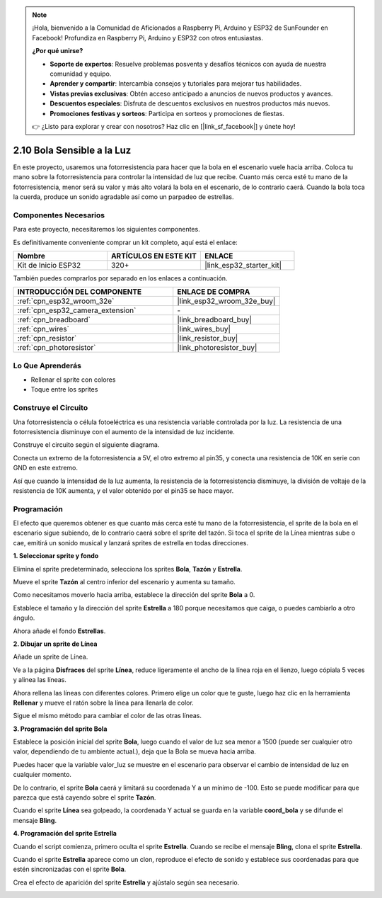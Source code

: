.. note::

    ¡Hola, bienvenido a la Comunidad de Aficionados a Raspberry Pi, Arduino y ESP32 de SunFounder en Facebook! Profundiza en Raspberry Pi, Arduino y ESP32 con otros entusiastas.

    **¿Por qué unirse?**

    - **Soporte de expertos**: Resuelve problemas posventa y desafíos técnicos con ayuda de nuestra comunidad y equipo.
    - **Aprender y compartir**: Intercambia consejos y tutoriales para mejorar tus habilidades.
    - **Vistas previas exclusivas**: Obtén acceso anticipado a anuncios de nuevos productos y avances.
    - **Descuentos especiales**: Disfruta de descuentos exclusivos en nuestros productos más nuevos.
    - **Promociones festivas y sorteos**: Participa en sorteos y promociones de fiestas.

    👉 ¿Listo para explorar y crear con nosotros? Haz clic en [|link_sf_facebook|] y únete hoy!

.. _sh_light_ball:

2.10 Bola Sensible a la Luz
==============================

En este proyecto, usaremos una fotorresistencia para hacer que la bola en el escenario vuele hacia arriba. Coloca tu mano sobre la fotorresistencia para controlar la intensidad de luz que recibe. Cuanto más cerca esté tu mano de la fotorresistencia, menor será su valor y más alto volará la bola en el escenario, de lo contrario caerá. Cuando la bola toca la cuerda, produce un sonido agradable así como un parpadeo de estrellas.

.. image:: img/18_ball.png

Componentes Necesarios
--------------------------

Para este proyecto, necesitaremos los siguientes componentes.

Es definitivamente conveniente comprar un kit completo, aquí está el enlace:

.. list-table::
    :widths: 20 20 20
    :header-rows: 1

    *   - Nombre	
        - ARTÍCULOS EN ESTE KIT
        - ENLACE
    *   - Kit de Inicio ESP32
        - 320+
        - |link_esp32_starter_kit|

También puedes comprarlos por separado en los enlaces a continuación.

.. list-table::
    :widths: 30 20
    :header-rows: 1

    *   - INTRODUCCIÓN DEL COMPONENTE
        - ENLACE DE COMPRA

    *   - :ref:`cpn_esp32_wroom_32e`
        - |link_esp32_wroom_32e_buy|
    *   - :ref:`cpn_esp32_camera_extension`
        - \-
    *   - :ref:`cpn_breadboard`
        - |link_breadboard_buy|
    *   - :ref:`cpn_wires`
        - |link_wires_buy|
    *   - :ref:`cpn_resistor`
        - |link_resistor_buy|
    *   - :ref:`cpn_photoresistor`
        - |link_photoresistor_buy|

Lo Que Aprenderás
---------------------

- Rellenar el sprite con colores
- Toque entre los sprites

Construye el Circuito
-----------------------

Una fotorresistencia o célula fotoeléctrica es una resistencia variable controlada por la luz. La resistencia de una fotorresistencia disminuye con el aumento de la intensidad de luz incidente.

Construye el circuito según el siguiente diagrama.

Conecta un extremo de la fotorresistencia a 5V, el otro extremo al pin35, y conecta una resistencia de 10K en serie con GND en este extremo.

Así que cuando la intensidad de la luz aumenta, la resistencia de la fotorresistencia disminuye, la división de voltaje de la resistencia de 10K aumenta, y el valor obtenido por el pin35 se hace mayor.

.. image:: img/circuit/8_light_alarm_bb.png

Programación
------------------

El efecto que queremos obtener es que cuanto más cerca esté tu mano de la fotorresistencia, el sprite de la bola en el escenario sigue subiendo, de lo contrario caerá sobre el sprite del tazón. Si toca el sprite de la Línea mientras sube o cae, emitirá un sonido musical y lanzará sprites de estrella en todas direcciones.


**1. Seleccionar sprite y fondo**

Elimina el sprite predeterminado, selecciona los sprites **Bola**, **Tazón** y **Estrella**.

.. image:: img/18_ball1.png


Mueve el sprite **Tazón** al centro inferior del escenario y aumenta su tamaño.

.. image:: img/18_ball3.png

Como necesitamos moverlo hacia arriba, establece la dirección del sprite **Bola** a 0.

.. image:: img/18_ball4.png

Establece el tamaño y la dirección del sprite **Estrella** a 180 porque necesitamos que caiga, o puedes cambiarlo a otro ángulo.

.. image:: img/18_ball12.png

Ahora añade el fondo **Estrellas**.

.. image:: img/18_ball2.png

**2. Dibujar un sprite de Línea**

Añade un sprite de Línea.

.. image:: img/18_ball7.png

Ve a la página **Disfraces** del sprite **Línea**, reduce ligeramente el ancho de la línea roja en el lienzo, luego cópiala 5 veces y alinea las líneas.

.. image:: img/18_ball8.png

Ahora rellena las líneas con diferentes colores. Primero elige un color que te guste, luego haz clic en la herramienta **Rellenar** y mueve el ratón sobre la línea para llenarla de color.

.. image:: img/18_ball9.png

Sigue el mismo método para cambiar el color de las otras líneas.

.. image:: img/18_ball10.png


**3. Programación del sprite Bola**

Establece la posición inicial del sprite **Bola**, luego cuando el valor de luz sea menor a 1500 (puede ser cualquier otro valor, dependiendo de tu ambiente actual.), deja que la Bola se mueva hacia arriba.

Puedes hacer que la variable valor_luz se muestre en el escenario para observar el cambio de intensidad de luz en cualquier momento.

.. image:: img/18_ball5.png

De lo contrario, el sprite **Bola** caerá y limitará su coordenada Y a un mínimo de -100. Esto se puede modificar para que parezca que está cayendo sobre el sprite **Tazón**.

.. image:: img/18_ball6.png

Cuando el sprite **Línea** sea golpeado, la coordenada Y actual se guarda en la variable **coord_bola** y se difunde el mensaje **Bling**.

.. image:: img/18_ball11.png

**4. Programación del sprite Estrella**

Cuando el script comienza, primero oculta el sprite **Estrella**. Cuando se recibe el mensaje **Bling**, clona el sprite **Estrella**.

.. image:: img/18_ball13.png

Cuando el sprite **Estrella** aparece como un clon, reproduce el efecto de sonido y establece sus coordenadas para que estén sincronizadas con el sprite **Bola**.

.. image:: img/18_ball14.png

Crea el efecto de aparición del sprite **Estrella** y ajústalo según sea necesario.

.. image:: img/18_ball15.png
